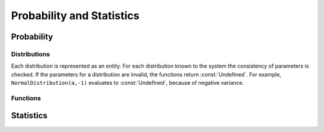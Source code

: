 ==========================
Probability and Statistics
==========================

Probability
-----------

Distributions
^^^^^^^^^^^^^

Each distribution is represented as an entity. For each distribution known to
the system the consistency of parameters is checked. If the parameters for a
distribution are invalid, the functions return :const:`Undefined`. For example,
``NormalDistribution(a,-1)`` evaluates to :const:`Undefined`, because of
negative variance.

.. function:: BernoulliDistribution(p)

   Bernoulli distribution

   :param p: number, probability of an event in a single trial

   A random variable has a `Bernoulli distribution`_ with probability ``p`` if
   it can be interpreted as an indicator of an event, where ``p`` is the
   probability to observe the event in a single trial. Numerical value of ``p``
   must satisfy ``0 < p < 1``.

   .. seealso:: :func:`BinomialDistribution`

.. _`Bernoulli distribution`: https://en.wikipedia.org/wiki/Bernoulli_distribution

.. function:: BinomialDistribution(p,n)

   binomial distribution

   :param p: number, probability to observe an event in single trial
   :param n: number of trials

   Suppose we repeat a trial ``n`` times, the probability to observe an event in
   a single trial is ``p`` and outcomes in all trials are mutually independent.
   Then the number of trials when the event occurred is distributed according to
   the `binomial distribution`_. The probability of that is
   ``BinomialDistribution(p,n)``. Numerical value of ``p`` must satisfy ``0 < p
   < 1``. Numerical value of ``n`` must be a positive integer.

   .. seealso:: :func:`BernoulliDistribution`

.. _`binomial distribution`: https://en.wikipedia.org/wiki/Binomial_distribution

.. function:: ChiSquareDistribution(m)

.. function:: DiscreteUniformDistribution(a, b)

.. function:: ExponentialDistribution(l)

.. function:: GeometricDistribution(p)

.. function:: NormalDistribution(m, s2)

.. function:: PoissonDistribution(l)


.. function:: tDistribution(m)

   Student's :math:`t` distribution

   :param m: number of degrees of freedom

Functions
^^^^^^^^^

.. function:: CDF(dist,x)

   cumulative density function

   .. seealso:: :func:`PDF`


.. function:: PDF(dist,x)

   probability density function

   :param dist: a distribution type
   :param x: a value of random variable

   If ``dist`` is a discrete distribution, then :func:`PDF` returns the
   probability for a random variable with distribution ``dist`` to take
   a  value of ``x``. If ``dist`` is a continuous distribution, then ``PDF``
   returns the density function at point ``x``.

   .. seealso:: :func:`CDF`

Statistics
----------


.. function:: ChiSquareTest(observed,expected,params)

   Pearson's ChiSquare test

   :param observed: list of observed frequencies
   :param expected: list of expected frequencies
   :param params: number of estimated parameters

   `Chi-squared test`_ is intended to find out if our sample was drawn from a
   given distribution or not. To find this out, one has to calculate observed
   frequencies into certain intervals and expected ones. To calculate expected
   frequency the formula :math:`n_i=n p_i` must be used, where :math:`p_i` is
   the probability measure of :math:`i`-th interval, and :math:`n` is the total
   number of observations. If any of the parameters of the distribution were
   estimated, this number is given as ``params``.  The function returns a list
   of three local substitution rules. First of them contains the test statistic,
   the second contains the value of the parameters, and the last one contains
   the degrees of freedom. The test statistic is distributed as
   :func:`ChiSquareDistribution`.

.. _`Chi-squared test`: https://en.wikipedia.org/wiki/Chi-squared_test

